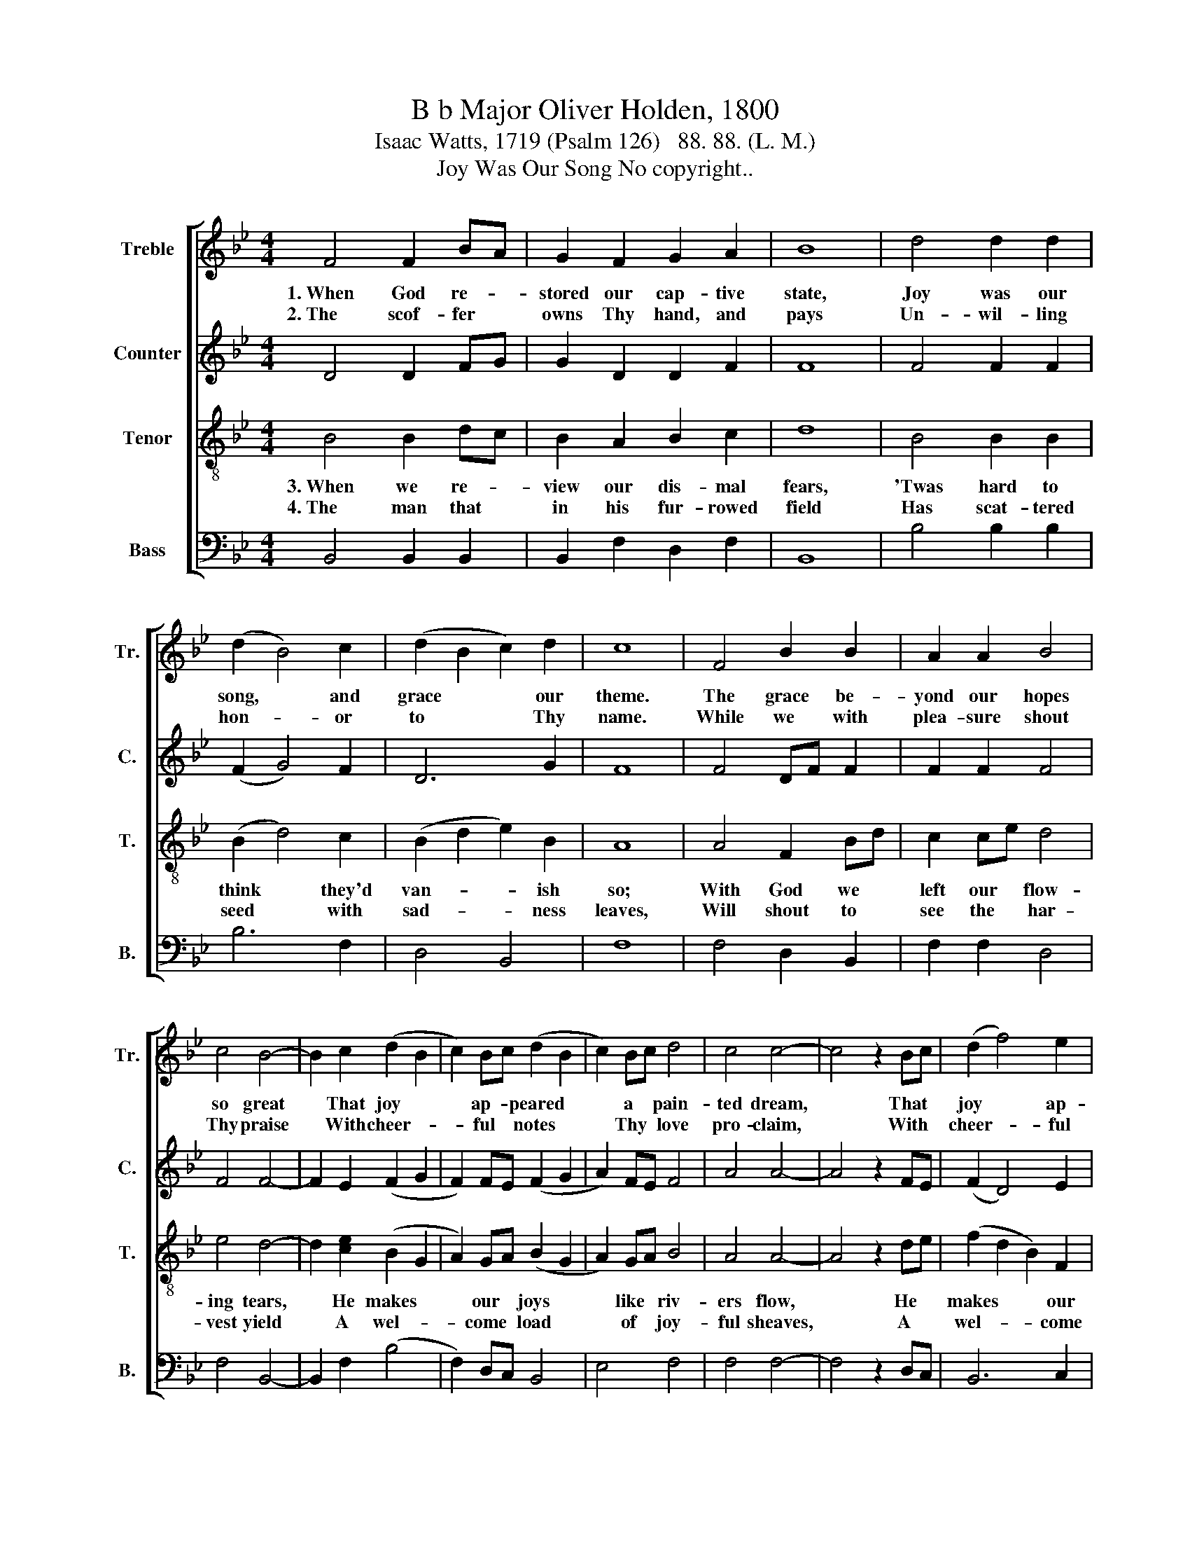 X:1
T:B b Major Oliver Holden, 1800
T:Isaac Watts, 1719 (Psalm 126)   88. 88. (L. M.)
T:Joy Was Our Song No copyright..
%%score [ 1 2 3 4 ]
L:1/8
M:4/4
K:Bb
V:1 treble nm="Treble" snm="Tr."
V:2 treble nm="Counter" snm="C."
V:3 treble-8 nm="Tenor" snm="T."
V:4 bass nm="Bass" snm="B."
V:1
 F4 F2 BA | G2 F2 G2 A2 | B8 | d4 d2 d2 | (d2 B4) c2 | (d2 B2 c2) d2 | c8 | F4 B2 B2 | A2 A2 B4 | %9
w: 1.~When God re- *|stored our cap- tive|state,|Joy was our|song, * and|grace~ * * our|theme.|The grace be-|yond our hopes|
w: 2.~The scof- fer *|owns Thy hand, and|pays|Un- wil- ling|hon- * or|to~ * * Thy|name.|While we with|plea- sure shout|
 c4 B4- | B2 c2 (d2 B2 | c2) Bc (d2 B2 | c2) Bc d4 | c4 c4- | c4 z2 Bc | (d2 f4) e2 | %16
w: so great~|* That joy~ *|* ap- * peared~ *|* a * pain-|ted dream,|* That *|joy~ * ap-|
w: Thy praise~|* With cheer- *|* ful * notes~ *|* Thy * love|pro- claim,|* With *|cheer- * ful|
 (d2 e2 f2) ge | d4 c4 | B8 |] %19
w: peared~ * * a *|pain- ted|dream.|
w: notes~ * * Thy *|love pro-|claim.|
V:2
 D4 D2 FG | G2 D2 D2 F2 | F8 | F4 F2 F2 | (F2 G4) F2 | D6 G2 | F8 | F4 DF F2 | F2 F2 F4 | F4 F4- | %10
 F2 E2 (F2 G2 | F2) FE (F2 G2 | A2) FE F4 | A4 A4- | A4 z2 FE | (F2 D4) E2 | (D2 E2 F2) EG | %17
 F4 F4 | F8 |] %19
V:3
 B4 B2 dc | B2 A2 B2 c2 | d8 | B4 B2 B2 | (B2 d4) c2 | (B2 d2 e2) B2 | A8 | A4 F2 Bd | c2 ce d4 | %9
w: 3.~When we re- *|view our dis- mal|fears,|'Twas hard to|think * they'd|van- * * ish|so;|With God we *|left our * flow-|
w: 4.~The man that *|in his fur- rowed|field|Has scat- tered|seed * with|sad- * * ness|leaves,|Will shout to *|see the * har-|
 e4 d4- | d2 [ce]2 (B2 G2 | A2) GA (B2 G2 | A2) GA B4 | A4 A4- | A4 z2 de | (f2 d2 B2) F2 | %16
w: ing tears,~|* He makes~ *|* our * joys~ *|* like * riv-|ers flow,|* He *|makes~ * * our|
w: vest yield~|* A wel- *|* come * load~ *|* of * joy-|ful sheaves,|* A *|wel- * * come|
 (B2 c2 d2) ec | B4 e4 | d8 |] %19
w: joys~ * * like *|riv- ers|flow.|
w: load~ * * of *|joy- ful|sheaves.|
V:4
 B,,4 B,,2 B,,2 | B,,2 F,2 D,2 F,2 | B,,8 | B,4 B,2 B,2 | B,6 F,2 | D,4 B,,4 | F,8 | F,4 D,2 B,,2 | %8
 F,2 F,2 D,4 | F,4 B,,4- | B,,2 F,2 (B,4 | F,2) D,C, B,,4 | E,4 F,4 | F,4 F,4- | F,4 z2 D,C, | %15
 B,,6 C,2 | (D,2 C,2 B,,2) E,2 | F,4 F,4 | B,,8 |] %19

